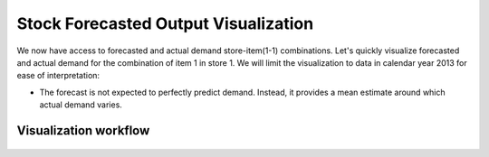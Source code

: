 Stock Forecasted Output Visualization
=====================================

We now have access to forecasted and actual demand store-item(1-1) combinations. Let's quickly visualize forecasted and actual demand for the combination of item 1 in store 1. We will limit the visualization to data in calendar year 2013 for ease of interpretation:

* The forecast is not expected to perfectly predict demand. Instead, it provides a mean estimate around which actual demand varies.




Visualization workflow
-----------------------------------------------------------

.. figure:: ../../_assets/tutorials/time-series/stock_graph_workflow.png
   :alt: Stock Forecasting
   :align: center
   :width: 60%
   ##############################
.. figure:: ../../_assets/tutorials/time-series/Row_filter.png
   :alt: Stock Forecasting
   :align: center
   :width: 60%
   ##############################
.. figure:: ../../_assets/tutorials/time-series/Graphvalues.png
   :alt: Stock Forecasting
   :align: center
   :width: 60%
   ##############################
.. figure:: ../../_assets/tutorials/time-series/Graph_output.png
   :alt: Stock Forecasting
   :align: center
   :width: 60%
